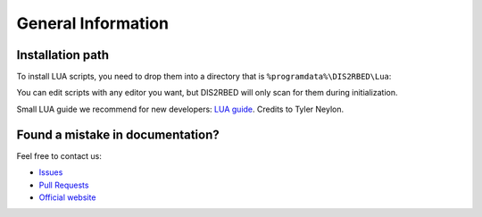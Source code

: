 General Information
======================

.. _installation:

Installation path
--------------------------

To install LUA scripts, you need to drop them into a directory that is ``%programdata%\DIS2RBED\Lua``:

You can edit scripts with any editor you want, but DIS2RBED will only scan for them during initialization.

Small LUA guide we recommend for new developers: `LUA guide`_. Credits to Tyler Neylon.

.. _LUA guide: https://tylerneylon.com/a/learn-lua/


Found a mistake in documentation?
--------------------------------------

Feel free to contact us:

* `Issues`_
* `Pull Requests`_
* `Official website`_ 

.. _Issues: https://github.com/ItsK1tty/w1tchdocs/issues
.. _Pull Requests: https://github.com/ItsK1tty/w1tchdocs/pulls
.. _Official website: https://w1tch.net
